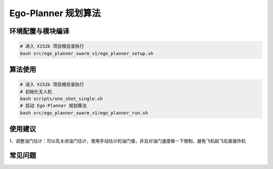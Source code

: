 Ego-Planner 规划算法
==============================================

.. TODO(Derkai): 需要解决视频无法播放的问题
.. raw:: html

    <video width="600" controls>
      <source src="_static/vins_fusion_demo.mp4" type="video/mp4">
      Your browser does not support the video tag.
    </video>

环境配置与模块编译
----------------------------------------------

.. code-block:: bash

    # 进入 X152b 项目根目录执行
    bash src/ego_planner_swarm_v1/ego_planner_setup.sh

算法使用
----------------------------------------------

.. code-block:: bash

    # 进入 X152b 项目根目录执行
    # 初始化无人机
    bash scripts/one_shot_single.sh
    # 启动 Ego-Planner 规划算法
    bash src/ego_planner_swarm_v1/ego_planner_run.sh

使用建议
----------------------------------------------

1、调整油门估计：可以先关闭油门估计，使用手动估计的油门值，并且对油门速度做一下限制，避免飞机起飞后直接炸机

.. TODO(Derkai): 这里缺几张动图或者短视频用于展示不同参数的影响

常见问题
----------------------------------------------